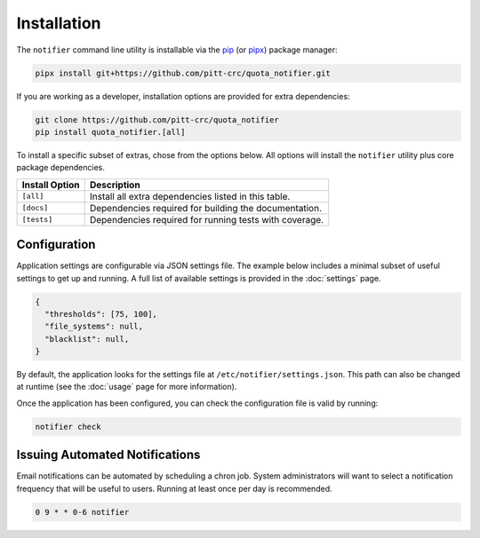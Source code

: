 Installation
============

The ``notifier`` command line utility is installable via the `pip <https://pip.pypa.io/en/stable/>`_
(or `pipx <https://pypa.github.io/pipx/>`_) package manager:

.. code-block::

   pipx install git+https://github.com/pitt-crc/quota_notifier.git

If you are working as a developer, installation options are provided for extra dependencies:

.. code-block:: bash

    git clone https://github.com/pitt-crc/quota_notifier
    pip install quota_notifier.[all]

To install a specific subset of extras, chose from the options below.
All options will install the ``notifier`` utility plus core package dependencies.

+----------------------+---------------------------------------------------------+
| Install Option       | Description                                             |
+======================+=========================================================+
| ``[all]``            | Install all extra dependencies listed in this table.    |
+----------------------+---------------------------------------------------------+
| ``[docs]``           | Dependencies required for building the documentation.   |
+----------------------+---------------------------------------------------------+
| ``[tests]``          | Dependencies required for running tests with coverage.  |
+----------------------+---------------------------------------------------------+

Configuration
-------------

Application settings are configurable via JSON settings file.
The example below includes a minimal subset of useful settings to get up and running.
A full list of available settings is provided in the :doc:`settings` page.

.. code-block:: json

   {
     "thresholds": [75, 100],
     "file_systems": null,
     "blacklist": null,
   }

By default, the application looks for the settings file at ``/etc/notifier/settings.json``.
This path can also be changed at runtime (see the :doc:`usage` page for more information).

Once the application has been configured, you can check the configuration file is valid by running:

.. code-block:: bash

   notifier check

Issuing Automated Notifications
-------------------------------

Email notifications can be automated by scheduling a chron job.
System administrators will want to select a notification frequency that will be useful to users.
Running at least once per day is recommended.

.. code-block::

   0 9 * * 0-6 notifier
